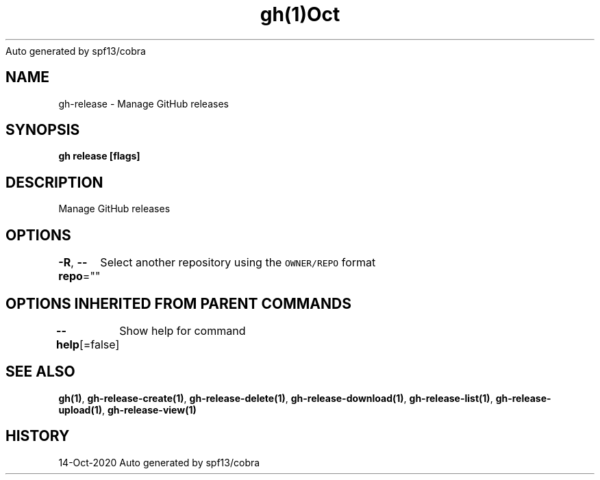 .nh
.TH gh(1)Oct 2020
Auto generated by spf13/cobra

.SH NAME
.PP
gh\-release \- Manage GitHub releases


.SH SYNOPSIS
.PP
\fBgh release  [flags]\fP


.SH DESCRIPTION
.PP
Manage GitHub releases


.SH OPTIONS
.PP
\fB\-R\fP, \fB\-\-repo\fP=""
	Select another repository using the \fB\fCOWNER/REPO\fR format


.SH OPTIONS INHERITED FROM PARENT COMMANDS
.PP
\fB\-\-help\fP[=false]
	Show help for command


.SH SEE ALSO
.PP
\fBgh(1)\fP, \fBgh\-release\-create(1)\fP, \fBgh\-release\-delete(1)\fP, \fBgh\-release\-download(1)\fP, \fBgh\-release\-list(1)\fP, \fBgh\-release\-upload(1)\fP, \fBgh\-release\-view(1)\fP


.SH HISTORY
.PP
14\-Oct\-2020 Auto generated by spf13/cobra
